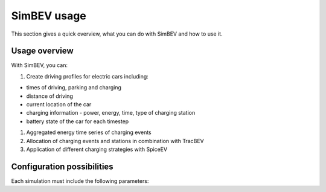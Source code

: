 SimBEV usage
=========================

This section gives a quick overview, what you can do with SimBEV and how to use it.

Usage overview
--------------------
With SimBEV, you can:

#. Create driving profiles for electric cars including:

* times of driving, parking and charging
* distance of driving
* current location of the car
* charging information - power, energy, time, type of charging station
* battery state of the car for each timestep

#. Aggregated energy time series of charging events

#. Allocation of charging events and stations in combination with TracBEV

#. Application of different charging strategies with SpiceEV

Configuration possibilities
----------------
Each simulation must include the following parameters:

